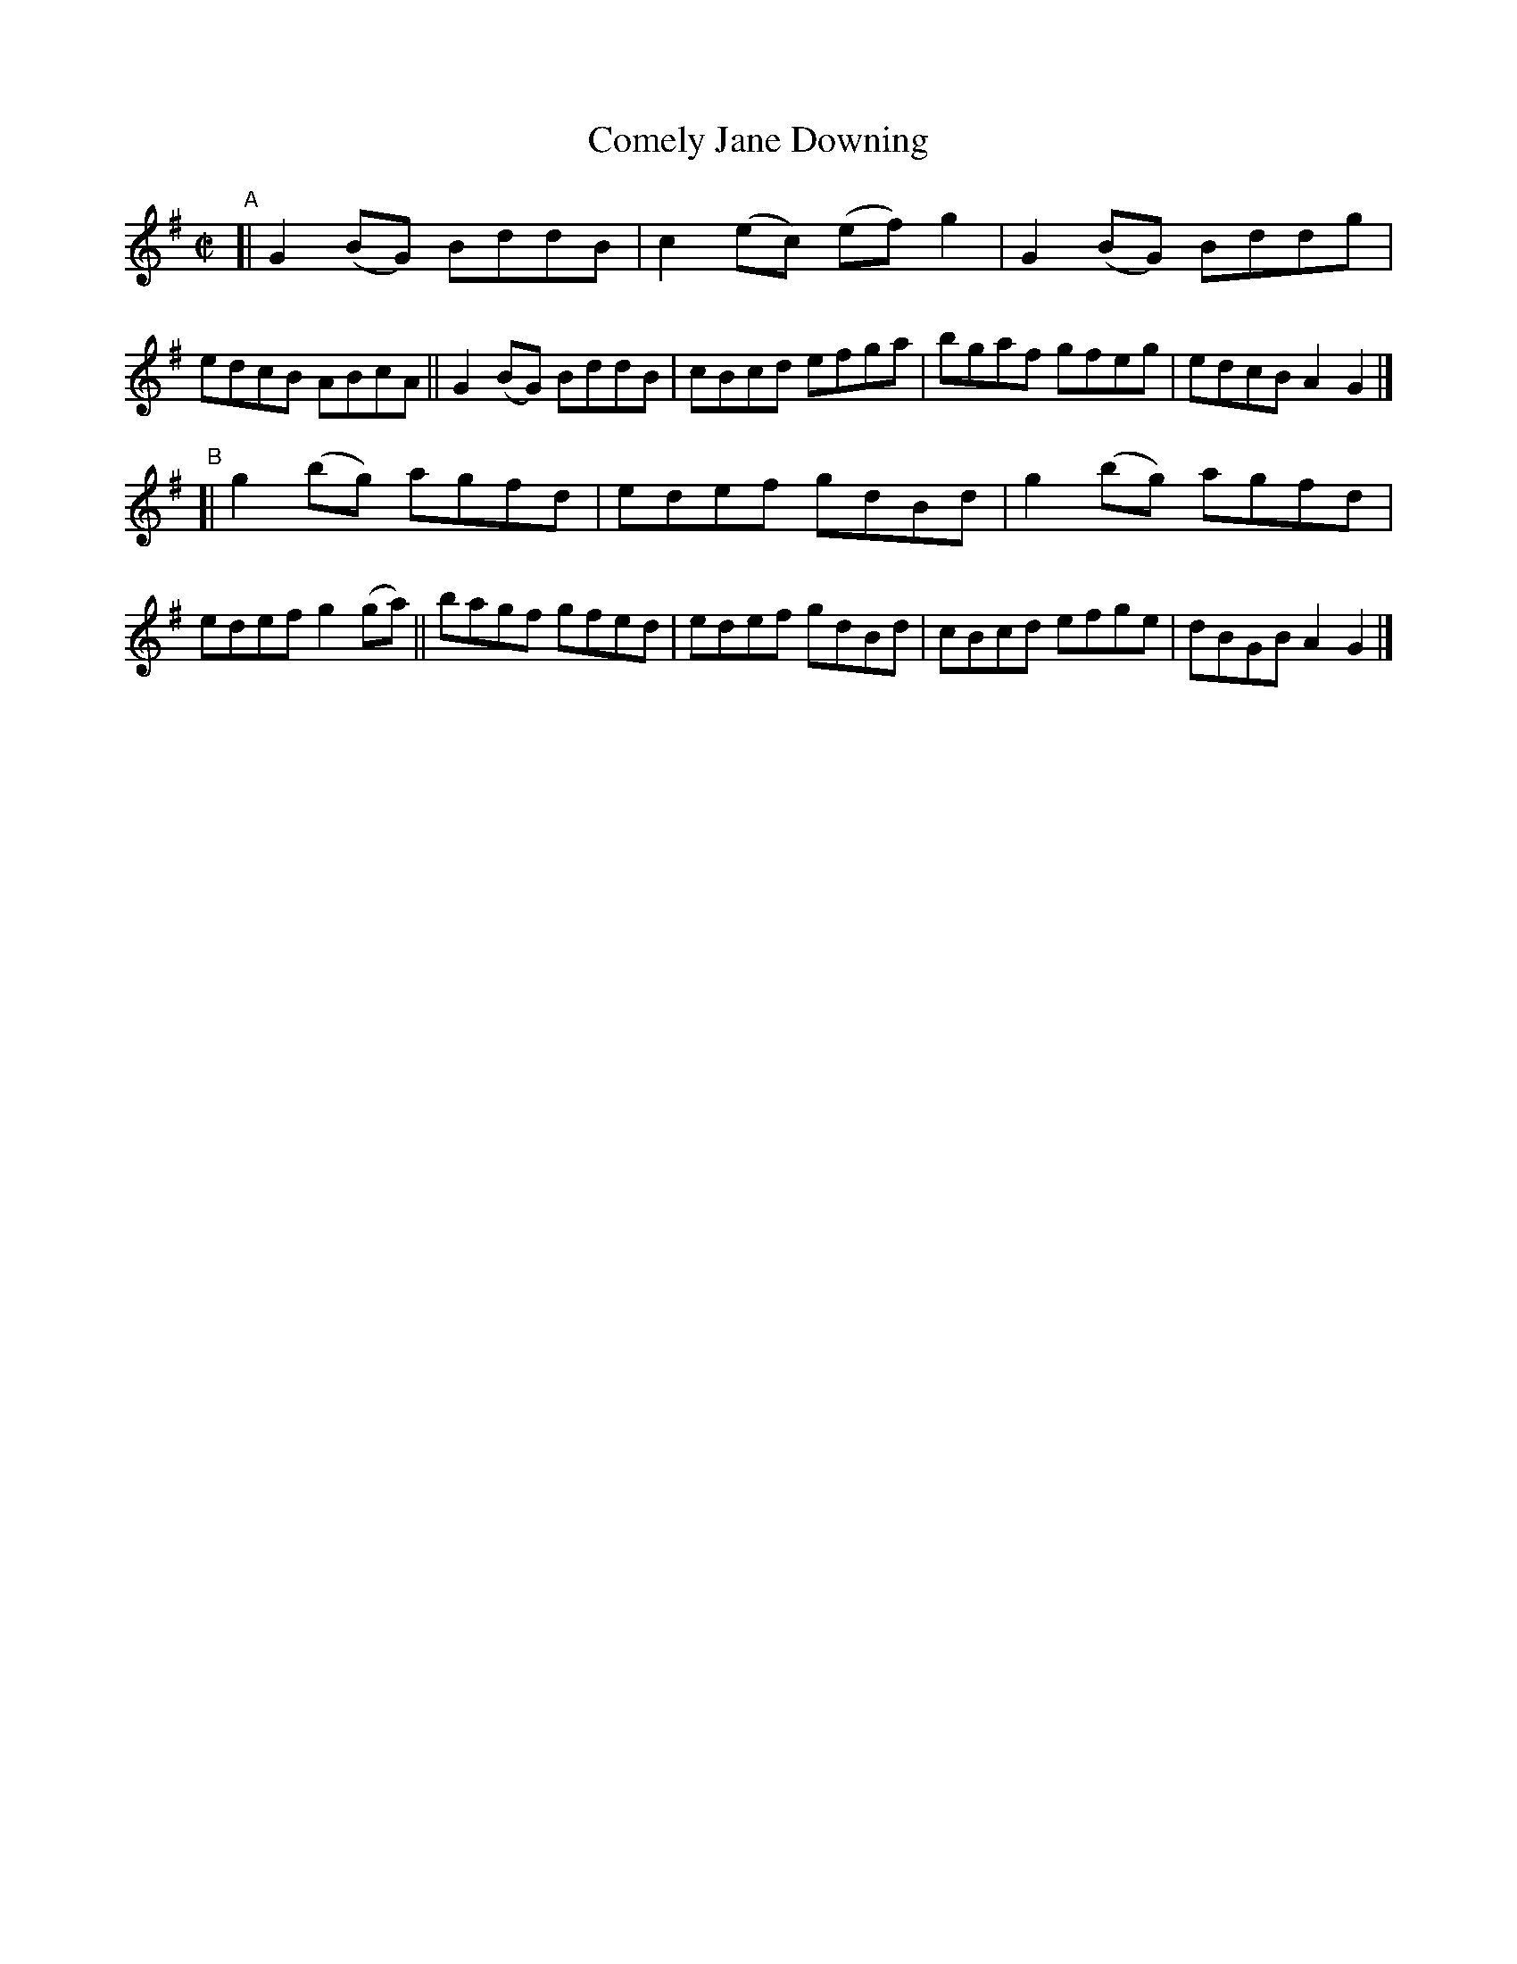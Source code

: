 X: 692
T: Comely Jane Downing
R: reel
%S: s:2 b:16(8+8)
B: Francis O'Neill: "The Dance Music of Ireland" (1907) #692
Z: Frank Nordberg - http://www.musicaviva.com
F: http://www.musicaviva.com/abc/tunes/ireland/oneill-1001/0692/oneill-1001-0692-1.abc
M: C|
L: 1/8
K: G
"^A"\
[| G2(BG) BddB | c2(ec) (ef)g2 | G2(BG) Bddg | edcB ABcA \
|| G2(BG) BddB | cBcd    efga  | bgaf   gfeg | edcB A2G2 |]
"^B"\
[| g2(bg) agfd | edef gdBd | g2(bg) agfd | edef g2(ga) \
|| bagf   gfed | edef gdBd | cBcd   efge | dBGB A2G2 |]
